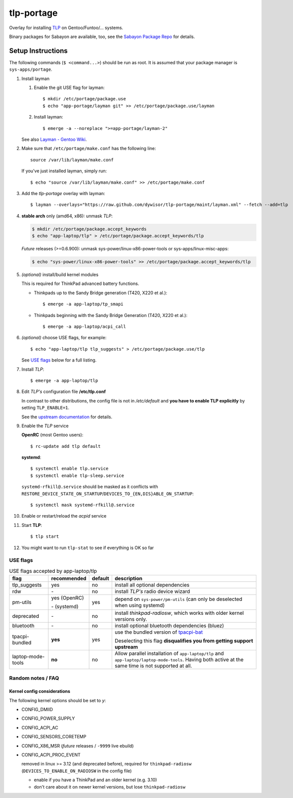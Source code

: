 .. _TLP:
   http://linrunner.de/en/tlp/tlp.html

.. _TLP git repo:
   https://github.com/linrunner/TLP

.. _tlp-gentoo-additions:
   https://github.com/dywisor/tlp-gentoo-additions

.. _tlp-portage:
   git://github.com/dywisor/tlp-portage.git

.. _Layman - Gentoo Wiki:
   http://wiki.gentoo.org/wiki/Layman

.. _tpacpi-bat:
   https://github.com/teleshoes/tpacpi-bat

.. _upstream documentation:
   http://www.linrunner.de/en/tlp/docs/tlp-configuration.html

.. _Sabayon Package Repo:
   http://yugoloth.de/dywi/tlp-sabayon/

=============
 tlp-portage
=============

Overlay for installing `TLP`_ on Gentoo/Funtoo/... systems.

Binary packages for Sabayon are available, too,
see the `Sabayon Package Repo`_ for details.


Setup Instructions
==================

The following commands (``$ <command...>``) should be run as root.
It is assumed that your package manager is ``sys-apps/portage``.


#. Install layman

   #. Enable the git USE flag for layman::

      $ mkdir /etc/portage/package.use
      $ echo "app-portage/layman git" >> /etc/portage/package.use/layman

   #. Install layman::

      $ emerge -a --noreplace ">=app-portage/layman-2"

   See also `Layman - Gentoo Wiki`_.

#. Make sure that ``/etc/portage/make.conf`` has the following line::

      source /var/lib/layman/make.conf

   If you've just installed layman, simply run::

      $ echo "source /var/lib/layman/make.conf" >> /etc/portage/make.conf

#. Add the *tlp-portage* overlay with layman::

      $ layman --overlays="https://raw.github.com/dywisor/tlp-portage/maint/layman.xml" --fetch --add=tlp

#. **stable arch** only (amd64, x86): unmask *TLP*:

   .. code::

      $ mkdir /etc/portage/package.accept_keywords
      $ echo "app-laptop/tlp" > /etc/portage/package.accept_keywords/tlp

   *Future* releases (>=0.6.900):
   unmask sys-power/linux-x86-power-tools or sys-apps/linux-misc-apps:

   .. code::

      $ echo "sys-power/linux-x86-power-tools" >> /etc/portage/package.accept_keywords/tlp

#. *(optional)* install/build kernel modules

   This is required for ThinkPad advanced battery functions.

   * Thinkpads up to the Sandy Bridge generation (T420, X220 et al.)::

      $ emerge -a app-laptop/tp_smapi

   * Thinkpads beginning with the Sandy Bridge Generation (T420, X220 et al.)::

      $ emerge -a app-laptop/acpi_call

#. *(optional)* choose USE flags, for example::

      $ echo "app-laptop/tlp tlp_suggests" > /etc/portage/package.use/tlp

   See `USE flags`_ below for a full listing.

#. Install *TLP*::

      $ emerge -a app-laptop/tlp

#. Edit *TLP's* configuration file **/etc/tlp.conf**

   In contrast to other distributions, the config file is not in */etc/default*
   and **you have to enable TLP explicitly** by setting ``TLP_ENABLE=1``.

   See the `upstream documentation`_ for details.


#. Enable the *TLP* service

   **OpenRC** (most Gentoo users)::

      $ rc-update add tlp default

   **systemd**::

      $ systemctl enable tlp.service
      $ systemctl enable tlp-sleep.service

   ``systemd-rfkill@.service`` should be masked as it conflicts with
   ``RESTORE_DEVICE_STATE_ON_STARTUP``/``DEVICES_TO_{EN,DIS}ABLE_ON_STARTUP``::

      $ systemctl mask systemd-rfkill@.service

#. Enable or restart/reload the *acpid* service

#. Start **TLP**::

      $ tlp start

#. You might want to run ``tlp-stat`` to see if everything is OK so far



-----------
 USE flags
-----------

.. table:: USE flags accepted by app-laptop/tlp

   +--------------+--------------+---------+--------------------------------------+
   | flag         | recommended  | default | description                          |
   +==============+==============+=========+======================================+
   | tlp_suggests | yes          | no      | install all optional dependencies    |
   +--------------+--------------+---------+--------------------------------------+
   | rdw          | \-           | no      | install *TLP's* radio device wizard  |
   +--------------+--------------+---------+--------------------------------------+
   | pm-utils     | yes (OpenRC) | yes     | depend on ``sys-power/pm-utils``     |
   |              |              |         | (can only be deselected when         |
   |              | \- (systemd) |         | using systemd)                       |
   +--------------+--------------+---------+--------------------------------------+
   | deprecated   | \-           | no      | install *thinkpad-radiosw*, which    |
   |              |              |         | works with older kernel versions     |
   |              |              |         | only.                                |
   +--------------+--------------+---------+--------------------------------------+
   | bluetooth    | \-           | no      | install optional bluetooth           |
   |              |              |         | dependencies (bluez)                 |
   +--------------+--------------+---------+--------------------------------------+
   | tpacpi-\     | **yes**      | yes     | use the bundled version of           |
   | bundled      |              |         | `tpacpi-bat`_                        |
   |              |              |         |                                      |
   |              |              |         | Deselecting this flag                |
   |              |              |         | **disqualifies you from getting \    |
   |              |              |         | support upstream**                   |
   +--------------+--------------+---------+--------------------------------------+
   | laptop-\     | **no**       | no      | Allow parallel installation of       |
   | mode-\       |              |         | ``app-laptop/tlp`` and               |
   | tools        |              |         | ``app-laptop/laptop-mode-tools``.    |
   |              |              |         | Having both active at the same time  |
   |              |              |         | is not supported at all.             |
   +--------------+--------------+---------+--------------------------------------+


--------------------
 Random notes / FAQ
--------------------


Kernel config considerations
----------------------------

The following kernel options should be set to *y*:

* CONFIG_DMIID
* CONFIG_POWER_SUPPLY
* CONFIG_ACPI_AC
* CONFIG_SENSORS_CORETEMP
* CONFIG_X86_MSR (*future* releases / ``-9999`` live ebuild)
* CONFIG_ACPI_PROC_EVENT

  removed in linux >= 3.12 (and deprecated before),
  required for ``thinkpad-radiosw``
  (``DEVICES_TO_ENABLE_ON_RADIOSW`` in the config file)

  * enable if you have a ThinkPad and an older kernel (e.g. 3.10)
  * don't care about it on newer kernel versions, but lose ``thinkpad-radiosw``
